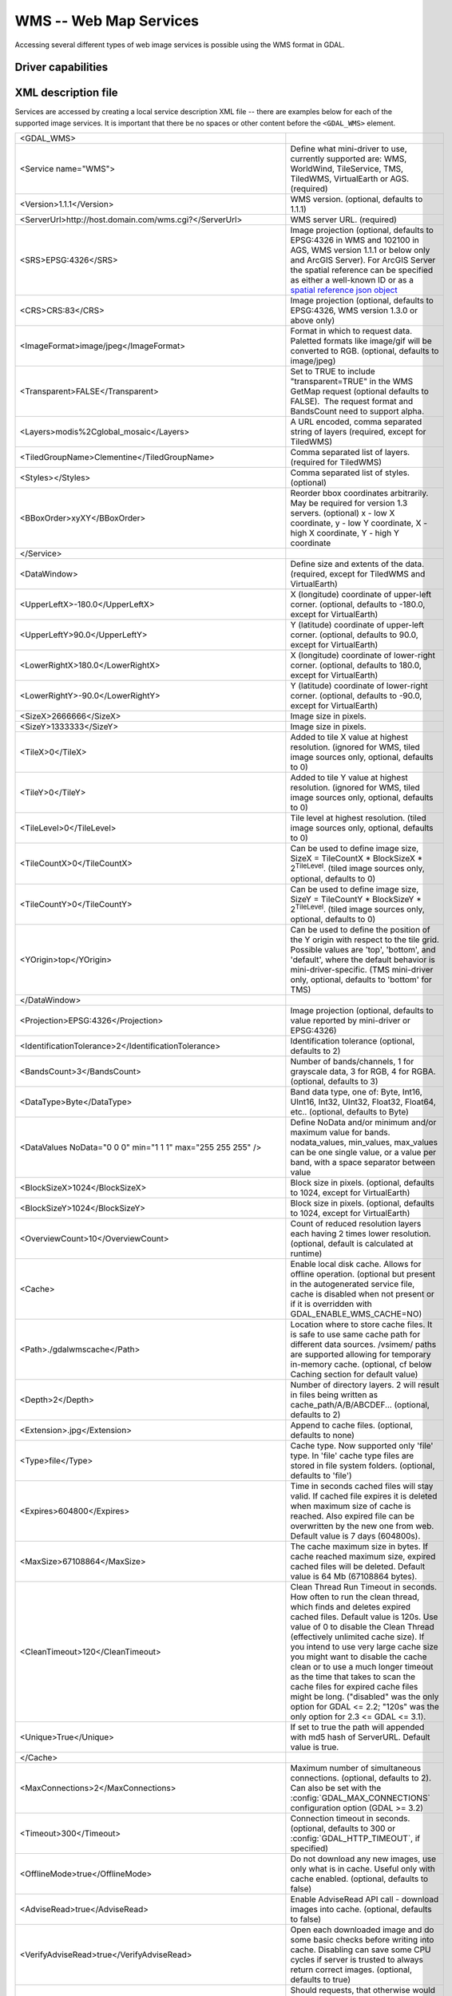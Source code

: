 .. _raster.wms:

================================================================================
WMS -- Web Map Services
================================================================================

.. shortname:: WMS

.. build_dependencies:: libcurl

Accessing several different types of web image services is possible
using the WMS format in GDAL.

Driver capabilities
-------------------

.. supports_createcopy::

.. supports_georeferencing::

.. supports_virtualio::

XML description file
--------------------

Services are accessed by creating a local
service description XML file -- there are examples below for each of the
supported image services. It is important that there be no spaces or
other content before the ``<GDAL_WMS>`` element.

========================================================================== ===============================================================================================================================================================================================================================================================================================================================
<GDAL_WMS>
<Service name="WMS">                                                       Define what mini-driver to use, currently supported are: WMS, WorldWind, TileService, TMS, TiledWMS, VirtualEarth or AGS. (required)
<Version>1.1.1</Version>                                                   WMS version. (optional, defaults to 1.1.1)
<ServerUrl>http://host.domain.com/wms.cgi?</ServerUrl>                     WMS server URL. (required)
<SRS>EPSG:4326</SRS>                                                       Image projection (optional, defaults to EPSG:4326 in WMS and 102100 in AGS, WMS version 1.1.1 or below only and ArcGIS Server). For ArcGIS Server the spatial reference can be specified as either a well-known ID or as a `spatial reference json object <http://resources.arcgis.com/en/help/rest/apiref/geometry.html#sr>`__
<CRS>CRS:83</CRS>                                                          Image projection (optional, defaults to EPSG:4326, WMS version 1.3.0 or above only)
<ImageFormat>image/jpeg</ImageFormat>                                      Format in which to request data. Paletted formats like image/gif will be converted to RGB. (optional, defaults to image/jpeg)
<Transparent>FALSE</Transparent>                                           Set to TRUE to include "transparent=TRUE" in the WMS GetMap request (optional defaults to FALSE).  The request format and BandsCount need to support alpha.
<Layers>modis%2Cglobal_mosaic</Layers>                                     A URL encoded, comma separated string of layers (required, except for TiledWMS)
<TiledGroupName>Clementine</TiledGroupName>                                Comma separated list of layers. (required for TiledWMS)
<Styles></Styles>                                                          Comma separated list of styles. (optional)
<BBoxOrder>xyXY</BBoxOrder>                                                Reorder bbox coordinates arbitrarily. May be required for version 1.3 servers. (optional)
                                                                           x - low X coordinate, y - low Y coordinate, X - high X coordinate, Y - high Y coordinate
</Service>
<DataWindow>                                                               Define size and extents of the data. (required, except for TiledWMS and VirtualEarth)
<UpperLeftX>-180.0</UpperLeftX>                                            X (longitude) coordinate of upper-left corner. (optional, defaults to -180.0, except for VirtualEarth)
<UpperLeftY>90.0</UpperLeftY>                                              Y (latitude) coordinate of upper-left corner. (optional, defaults to 90.0, except for VirtualEarth)
<LowerRightX>180.0</LowerRightX>                                           X (longitude) coordinate of lower-right corner. (optional, defaults to 180.0, except for VirtualEarth)
<LowerRightY>-90.0</LowerRightY>                                           Y (latitude) coordinate of lower-right corner. (optional, defaults to -90.0, except for VirtualEarth)
<SizeX>2666666</SizeX>                                                     Image size in pixels.
<SizeY>1333333</SizeY>                                                     Image size in pixels.
<TileX>0</TileX>                                                           Added to tile X value at highest resolution. (ignored for WMS, tiled image sources only, optional, defaults to 0)
<TileY>0</TileY>                                                           Added to tile Y value at highest resolution. (ignored for WMS, tiled image sources only, optional, defaults to 0)
<TileLevel>0</TileLevel>                                                   Tile level at highest resolution. (tiled image sources only, optional, defaults to 0)
<TileCountX>0</TileCountX>                                                 Can be used to define image size, SizeX = TileCountX \* BlockSizeX \* 2\ :sup:`TileLevel`. (tiled image sources only, optional, defaults to 0)
<TileCountY>0</TileCountY>                                                 Can be used to define image size, SizeY = TileCountY \* BlockSizeY \* 2\ :sup:`TileLevel`. (tiled image sources only, optional, defaults to 0)
<YOrigin>top</YOrigin>                                                     Can be used to define the position of the Y origin with respect to the tile grid. Possible values are 'top', 'bottom', and 'default', where the default behavior is mini-driver-specific. (TMS mini-driver only, optional, defaults to 'bottom' for TMS)
</DataWindow>
<Projection>EPSG:4326</Projection>                                         Image projection (optional, defaults to value reported by mini-driver or EPSG:4326)
<IdentificationTolerance>2</IdentificationTolerance>                       Identification tolerance (optional, defaults to 2)
<BandsCount>3</BandsCount>                                                 Number of bands/channels, 1 for grayscale data, 3 for RGB, 4 for RGBA. (optional, defaults to 3)
<DataType>Byte</DataType>                                                  Band data type, one of: Byte, Int16, UInt16, Int32, UInt32, Float32, Float64, etc.. (optional, defaults to Byte)
<DataValues NoData="0 0 0" min="1 1 1" max="255 255 255" />                Define NoData and/or minimum and/or maximum value for bands. nodata_values, min_values, max_values can be one single value, or a value per band, with a space separator between value
<BlockSizeX>1024</BlockSizeX>                                              Block size in pixels. (optional, defaults to 1024, except for VirtualEarth)
<BlockSizeY>1024</BlockSizeY>                                              Block size in pixels. (optional, defaults to 1024, except for VirtualEarth)
<OverviewCount>10</OverviewCount>                                          Count of reduced resolution layers each having 2 times lower resolution. (optional, default is calculated at runtime)
<Cache>                                                                    Enable local disk cache. Allows for offline operation. (optional but present in the autogenerated service file, cache is disabled when not present or if it is overridden with GDAL_ENABLE_WMS_CACHE=NO)
<Path>./gdalwmscache</Path>                                                Location where to store cache files. It is safe to use same cache path for different data sources. /vsimem/ paths are supported allowing for temporary in-memory cache. (optional, cf below Caching section for default value)
<Depth>2</Depth>                                                           Number of directory layers. 2 will result in files being written as cache_path/A/B/ABCDEF... (optional, defaults to 2)
<Extension>.jpg</Extension>                                                Append to cache files. (optional, defaults to none)
<Type>file</Type>                                                          Cache type. Now supported only 'file' type. In 'file' cache type files are stored in file system folders. (optional, defaults to 'file')
<Expires>604800</Expires>                                                  Time in seconds cached files will stay valid. If cached file expires it is deleted when maximum size of cache is reached. Also expired file can be overwritten by the new one from web. Default value is 7 days (604800s).
<MaxSize>67108864</MaxSize>                                                The cache maximum size in bytes. If cache reached maximum size, expired cached files will be deleted. Default value is 64 Mb (67108864 bytes).
<CleanTimeout>120</CleanTimeout>                                           Clean Thread Run Timeout in seconds. How often to run the clean thread, which finds and deletes expired cached files. Default value is 120s. Use value of 0 to disable the Clean Thread (effectively unlimited cache size). If you intend to use very large cache size you might want to disable the cache clean or to use a much longer timeout as the time that takes to scan the cache files for expired cache files might be long. ("disabled" was the only option for GDAL <= 2.2; "120s" was the only option for 2.3 <= GDAL <= 3.1).
<Unique>True</Unique>                                                      If set to true the path will appended with md5 hash of ServerURL. Default value is true.
</Cache>
<MaxConnections>2</MaxConnections>                                         Maximum number of simultaneous connections. (optional, defaults to 2). Can also be set with the :config:`GDAL_MAX_CONNECTIONS` configuration option (GDAL >= 3.2)
<Timeout>300</Timeout>                                                     Connection timeout in seconds. (optional, defaults to 300 or :config:`GDAL_HTTP_TIMEOUT`, if specified)
<OfflineMode>true</OfflineMode>                                            Do not download any new images, use only what is in cache. Useful only with cache enabled. (optional, defaults to false)
<AdviseRead>true</AdviseRead>                                              Enable AdviseRead API call - download images into cache. (optional, defaults to false)
<VerifyAdviseRead>true</VerifyAdviseRead>                                  Open each downloaded image and do some basic checks before writing into cache. Disabling can save some CPU cycles if server is trusted to always return correct images. (optional, defaults to true)
<ClampRequests>false</ClampRequests>                                       Should requests, that otherwise would be partially outside of defined data window, be clipped resulting in smaller than block size request. (optional, defaults to true)
<UserAgent>GDAL WMS driver (http://www.gdal.org/frmt_wms.html)</UserAgent> HTTP User-agent string. Some servers might require a well-known user-agent such as "Mozilla/5.0" (optional, defaults to "GDAL WMS driver (http://www.gdal.org/frmt_wms.html)"). When used with some servers, like OpenStreetMap ones, it is highly recommended to put a custom user agent to avoid being blocked if the default user agent had to be blocked.
<Accept>mimetype>/Accept>                                                  HTTP Accept header to specify the MIME type of the expected output of the server. Empty by default
<UserPwd>user:password</UserPwd>                                           User and Password for HTTP authentication (optional).
<UnsafeSSL>true</UnsafeSSL>                                                Skip SSL certificate verification. May be needed if server is using a self signed certificate (optional, defaults to false).
<Referer>http://example.foo/</Referer>                                     HTTP Referer string. Some servers might require it (optional).
<ZeroBlockHttpCodes>204,404</ZeroBlockHttpCodes>                           Comma separated list of HTTP response codes that will be interpreted as a 0 filled image (i.e. black for 3 bands, and transparent for 4 bands) instead of aborting the request. (optional, defaults to 204)
<ZeroBlockOnServerException>true</ZeroBlockOnServerException>              Whether to treat a Service Exception returned by the server as a 0 filled image instead of aborting the request. (optional, defaults to false)
</GDAL_WMS>
\
========================================================================== ===============================================================================================================================================================================================================================================================================================================================

Starting with GDAL 2.3, additional HTTP headers can be sent by setting the GDAL_HTTP_HEADER_FILE configuration option to point to a filename of a text file with “key: value” HTTP headers.

Minidrivers
-----------

The GDAL WMS driver has support for several internal 'minidrivers',
which allow access to different web mapping services. Each of these
services may support a different set of options in the Service block.

WMS
~~~

Communications with an OGC WMS server. Has support for both tiled and
untiled requests.

WMS layers can be queried (through a
GetFeatureInfo request) with the gdallocationinfo utility, or with a
GetMetadataItem("Pixel_iCol_iLine", "LocationInfo") call on a band
object.

::

   gdallocationinfo "WMS:http://demo.opengeo.org/geoserver/gwc/service/wms?SERVICE=WMS&VERSION=1.1.1&
                               REQUEST=GetMap&LAYERS=og%3Abugsites&SRS=EPSG:900913&
                               BBOX=-1.15841845090625E7,5479006.186718751,-1.1505912992109375E7,5557277.703671876&
                               FORMAT=image/png&TILESIZE=256&OVERVIEWCOUNT=25&MINRESOLUTION=0.0046653459640220&TILED=true"
                              -geoloc -11547071.455 5528616 -xml -b 1


Output:

::

   Report pixel="248595" line="191985">
     <BandReport band="1">
       <LocationInfo>
         <wfs:FeatureCollection xmlns="http://www.opengis.net/wfs"
                                   xmlns:wfs="http://www.opengis.net/wfs"
                                   xmlns:gml="http://www.opengis.net/gml"
                                   xmlns:og="http://opengeo.org"
                                   xmlns:xsi="http://www.w3.org/2001/XMLSchema-instance"
                                   xsi:schemaLocation="http://opengeo.org http://demo.opengeo.org/geoserver/wfs?service=WFS&version=1.0.0&request=DescribeFeatureType&typeName=og%3Abugsites http://www.opengis.net/wfs http://demo.opengeo.org/geoserver/schemas/wfs/1.0.0/WFS-basic.xsd">
           <gml:boundedBy>
             <gml:Box srsName="http://www.opengis.net/gml/srs/epsg.xml#26713">
               <gml:coordinates xmlns:gml="http://www.opengis.net/gml" decimal="." cs="," ts=" ">601228,4917635 601228,4917635</gml:coordinates>
             </gml:Box>
           </gml:boundedBy>
           <gml:featureMember>
             <og:bugsites fid="bugsites.40946">
               <gml:boundedBy>
                 <gml:Box srsName="http://www.opengis.net/gml/srs/epsg.xml#26713">
                   <gml:coordinates xmlns:gml="http://www.opengis.net/gml" decimal="." cs="," ts=" ">601228,4917635 601228,4917635</gml:coordinates>
                 </gml:Box>
               </gml:boundedBy>
               <og:cat>86</og:cat>
               <og:str1>Beetle site</og:str1>
               <og:the_geom>
                 <gml:Point srsName="http://www.opengis.net/gml/srs/epsg.xml#26713">
                   <gml:coordinates xmlns:gml="http://www.opengis.net/gml" decimal="." cs="," ts=" ">601228,4917635</gml:coordinates>
                 </gml:Point>
               </og:the_geom>
             </og:bugsites>
           </gml:featureMember>
         </wfs:FeatureCollection>
       </LocationInfo>
       <Value>255</Value>
     </BandReport>
   </Report>


TileService
~~~~~~~~~~~

Service to support talking to a WorldWind
`TileService <http://www.worldwindcentral.com/wiki/TileService>`__.
Access is always tile based.

WorldWind
~~~~~~~~~

Access to web-based WorldWind tile services. Access is always tile
based.

TMS
~~~

The TMS Minidriver is designed primarily to support the users of the
`TMS
Specification <http://wiki.osgeo.org/wiki/Tile_Map_Service_Specification>`__.
This service supports only access by tiles.

Because TMS is similar to many other 'x/y/z' flavored services on the
web, this service can also be used to access these services. To use it
in this fashion, you can use replacement variables, of the format ${x},
${y}, etc.

Supported variables (name is case sensitive) are :

-  ${x} -- x position of the tile
-  ${y} -- y position of the tile. This can be either from the top or
   the bottom of the tileset, based on whether the YOrigin parameter is
   set to true or false.
-  ${z} -- z position of the tile -- zoom level
-  ${version} -- version parameter, set in the config file. Defaults to
   1.0.0.
-  ${format} -- format parameter, set in the config file. Defaults to
   'jpg'.
-  ${layer} -- layer parameter, set in the config file. Defaults to
   nothing.

| A typical ServerURL might look like:
| ``http://tilecache.osgeo.org/wms-c/Basic.py/${version}/${layer}/${z}/${x}/${y}.${format}``
| In order to better suit TMS users, any URL that does not contain "${"
  will automatically have the string above (after "Basic.py/") appended
  to their URL.

The TMS Service has 3 XML configuration elements that are different from
other services: ``Format`` which defaults to ``jpg``, ``Layer`` which
has no default, and ``Version`` which defaults to ``1.0.0``.

Additionally, the TMS service respects one additional parameter, at the
DataWindow level, which is the YOrigin element. This element should be
one of ``bottom`` (the default in TMS) or ``top``, which matches
OpenStreetMap and many other popular tile services.

Two examples of usage of the TMS service are included in the examples
below.

OnEarth Tiled WMS
~~~~~~~~~~~~~~~~~

The OnEarth Tiled WMS minidriver supports the Tiled WMS specification
implemented for the JPL OnEarth driver per the specification at
http://web.archive.org/web/20130511182803/http://onearth.jpl.nasa.gov/tiled.html.

Only the ServerUrl and the TiledGroupName are required, most of the required information
is automatically fetched from the remote server using the GetTileService method at open time.

A typical OnEarth Tiled WMS configuration file might look like:

::

   <GDAL_WMS>
       <Service name="TiledWMS">
       <ServerUrl>https://gibs.earthdata.nasa.gov/twms/epsg4326/best/twms.cgi?</ServerUrl>
       <TiledGroupName>MODIS Terra CorrectedReflectance TrueColor tileset</TiledGroupName>
       <Change key="${time}">2020-02-02</Change>
       </Service>
   </GDAL_WMS>

The TiledWMS minidriver can use the following open options :

-  TiledGroupName -- The value is a string that identifies one of the tiled services
   available on the server
-  Change -- A <Key>:<Value> pair, which will be passed to the server. The key has to
   match a change key that the server declares for the respective tiled group.
   This option can be used multiple times, for different keys.
   Example:
   -  Change=time:2020-02-02

These open options are only accepted if the corresponding XML element is not present in the
configuration file.

VirtualEarth
~~~~~~~~~~~~

Access to web-based Virtual Earth tile services. Access is always tile
based.

The ${quadkey} variable must be found in the ServerUrl element.

The DataWindow element might be omitted. The default values are :

-  UpperLeftX = -20037508.34
-  UpperLeftY = 20037508.34
-  LowerRightX = 20037508.34
-  LowerRightY = -20037508.34
-  TileLevel = 21
-  OverviewCount = 20
-  SRS = EPSG:3857
-  BlockSizeX = 256
-  BlockSizeY = 256

ArcGIS REST API
~~~~~~~~~~~~~~~

Access to ArcGIS REST `map service
resource <http://resources.arcgis.com/en/help/rest/apiref/mapserver.html>`__
(untiled requests).

AGS layers can be
`queried <http://resources.arcgis.com/en/help/rest/apiref/identify.html>`__
(through a GetFeatureInfo request) with the gdallocationinfo utility, or
with a GetMetadataItem("Pixel_iCol_iLine", "LocationInfo") call on a
band object.

::

   gdallocationinfo -wgs84 "<GDAL_WMS><Service name=\"AGS\"><ServerUrl>http://sampleserver1.arcgisonline.com/ArcGIS/rest/services/Specialty/ESRI_StateCityHighway_USA/MapServer</ServerUrl><BBoxOrder>xyXY</BBoxOrder><SRS>3857</SRS></Service><DataWindow><UpperLeftX>-20037508.34</UpperLeftX><UpperLeftY>20037508.34</UpperLeftY><LowerRightX>20037508.34</LowerRightX><LowerRightY>-20037508.34</LowerRightY><SizeX>512</SizeX><SizeY>512</SizeY></DataWindow></GDAL_WMS>" -75.704 39.75


Internet Imaging Protocol (IIP) (GDAL 2.1 and later)
~~~~~~~~~~~~~~~~~~~~~~~~~~~~~~~~~~~~~~~~~~~~~~~~~~~~

Access to images served through `IIP
protocol <https://en.wikipedia.org/wiki/Internet_Imaging_Protocol>`__.
The server must support the JTL (Retrieve a tile as a complete JFIF
image) extension of the IIP protocol.

If using the XML syntax, the ServerURL must contain the FIF parameter.

Otherwise it is also possible to use "IIP:http://foo.com/FIF=image_name"
syntax as connection string, to retrieve from the server information on
the full resolution dimension and the number of resolutions.

The XML definition can then be generated with "gdal_translate
IIP:http://foo.com/FIF=image_name out.xml -of WMS"

Caching
-------

Caching of remote pixel data is possible by setting a <Cache> element in the
WMS configuration file.

Before GDAL 3.9, if the <Path> sub-element of <Cache> was not specified, the
directory of the cache was ``./gdalwmscache`` (that is to say a ``gdalwmscache``
subdiretory of the current directory), unless the :config:`GDAL_DEFAULT_WMS_CACHE_PATH`
configuration option is specified.

Starting with GDAL 3.9, the directory of the cache is set according to the
following logic (first listed criterion is prioritary over following ones):

- Value of the <Path> sub-element of <Cache>, if specified.

- ``${GDAL_DEFAULT_WMS_CACHE_PATH}`` if :config:`GDAL_DEFAULT_WMS_CACHE_PATH` is set.

- ``${XDG_CACHE_HOME}/gdalwmscache`` if the ``XDG_CACHE_HOME`` configuration option is set.

- On Unix, ``${HOME}/.cache/gdalwmscache`` if the ``HOME`` configuration option is set.

- On Windows, ``${USERPROFILE}/.cache/gdalwmscache`` if the ``USERPROFILE`` configuration option is set.

- ``${CPL_TMPDIR}/gdalwmscache_${USER}`` if :config:`CPL_TMPDIR` and ``USER`` configuration options are set.

   If ``CPL_TMPDIR`` is not set, then ``TMPDIR`` is used, or ``TEMP``

   If ``USER`` is not set, ``USERNAME`` is used if set.
   If neither ``USERNAME`` or ``USER`` are set, the md5sum of the filename of the configuration file is used)

- ``./gdalwmscache_{md5sum(filename)}`` if none of the above mentioned configuration options are set.

Note that if the <Unique> element is set to true (which is its default value),
a subdirectory whose name is the md5sum of the filename of the configuration file
is appended to the caching directory.

The actual caching directory can be got by querying the ``CACHE_PATH`` metadata
item on the dataset.

Configuration options
---------------------

The following :ref:`configuration options <configoptions>` are
available:

- .. config:: GDAL_MAX_CONNECTIONS
     :choices: <integer>
     :default: 2
     :since: 3.2

     Set the maximum number of simultaneous connections.


- .. config:: GDAL_ENABLE_WMS_CACHE
     :choices: YES, NO
     :default: YES

     Can be set to NO to disable caching of pixel data.


- .. config:: GDAL_DEFAULT_WMS_CACHE_PATH
     :choices: <string>

     Sets the WMS cache path is the <Cache> element is included in the WMS
     configuration file without a <Path> element.


Examples
--------

.. warning::

    The below examples rely on external servers that might go down over
    time. They are just here to demonstrate how to use the various services.


-  | `onearth_global_mosaic.xml <https://github.com/OSGeo/gdal/blob/master/frmts/wms/frmt_wms_onearth_global_mosaic.xml>`__
     - Landsat mosaic from a `OnEarth <http://onearth.jpl.nasa.gov/>`__
     WMS server

   ::

      gdal_translate -of JPEG -outsize 500 250 onearth_global_mosaic.xml onearth_global_mosaic.jpg

   ::

      gdal_translate -of JPEG -projwin -10 55 30 35 -outsize 500 250 onearth_global_mosaic.xml onearth_global_mosaic2.jpg

   *Note : this particular server does no longer accept regular WMS
   queries.*

-  `metacarta_wmsc.xml <https://github.com/OSGeo/gdal/blob/master/frmts/wms/frmt_wms_metacarta_wmsc.xml>`__ - It is possible
   to configure a WMS Service conforming to a WMS-C cache by specifying
   a number of overviews and specifying the 'block size' as the tile
   size of the cache. The following example is a sample set up for a
   19-level "Global Profile" WMS-C cache.

-  | `tileservice_bmng.xml <https://github.com/OSGeo/gdal/blob/master/frmts/wms/frmt_wms_tileservice_bmng.xml>`__ -
     - TileService, Blue Marble NG (January)

-  | `tileservice_nysdop2004.xml <https://github.com/OSGeo/gdal/blob/master/frmts/wms/frmt_wms_tileservice_nysdop2004.xml>`__
     - TileService, NYSDOP 2004

-  | `OpenStreetMap TMS Service
     Example <https://github.com/OSGeo/gdal/blob/master/frmts/wms/frmt_wms_openstreetmap_tms.xml>`__: Connect to
     OpenStreetMap tile service. Note that this file takes advantage of
     the tile cache; more information about configuring the tile cache
     settings is available above. Please also change the <UserAgent>, to avoid the
     default one being used, and potentially blocked by OSM servers in case a too
     big usage of it would be seen.
   | ``gdal_translate -of PNG -outsize 512 512 frmt_wms_openstreetmap_tms.xml openstreetmap.png``

-  | `MetaCarta TMS Layer Example <https://github.com/OSGeo/gdal/blob/master/frmts/wms/frmt_wms_metacarta_tms.xml>`__,
     accessing the default MetaCarta TMS layer.
   | ``gdal_translate -of PNG -outsize 512 256 frmt_wms_metacarta_tms.xml metacarta.png``

-  `BlueMarble Amazon S3 Example <https://github.com/OSGeo/gdal/blob/master/frmts/wms/frmt_wms_bluemarble_s3_tms.xml>`__
   accessed with the TMS minidriver.

-  `Google Maps <https://github.com/OSGeo/gdal/blob/master/frmts/wms/frmt_wms_googlemaps_tms.xml>`__ accessed with the TMS
   minidriver.

-  `ArcGIS MapServer Tiles <https://github.com/OSGeo/gdal/blob/master/frmts/wms/frmt_wms_arcgis_mapserver_tms.xml>`__
   accessed with the TMS minidriver.

-  OnEarth Tiled WMS `Clementine <https://github.com/OSGeo/gdal/blob/master/frmts/wms/frmt_twms_Clementine.xml>`__,
   `daily <https://github.com/OSGeo/gdal/blob/master/frmts/wms/frmt_twms_daily.xml>`__, and `srtm <https://github.com/OSGeo/gdal/blob/master/gdal/frmts/wms/frmt_twms_srtm.xml>`__
   examples.

-  `VirtualEarth Aerial Layer <https://github.com/OSGeo/gdal/blob/master/frmts/wms/frmt_wms_virtualearth.xml>`__ accessed
   with the VirtualEarth minidriver.

-  `ArcGIS online sample server layer <https://github.com/OSGeo/gdal/blob/master/frmts/wms/frmt_ags_arcgisonline.xml>`__
   accessed with the ArcGIS Server REST API minidriver.

-  `IIP online sample server layer <https://github.com/OSGeo/gdal/blob/master/frmts/wms/frmt_wms_iip.xml>`__ accessed with
   the IIP minidriver.

Open syntax
-----------

The WMS driver can open :

-  a local service description XML file :

   ::

      gdalinfo description_file.xml

-  the content of a description XML file provided as filename :

   ::

      gdalinfo "<GDAL_WMS><Service name=\"TiledWMS\"><ServerUrl>https://gibs.earthdata.nasa.gov/twms/epsg4326/best/twms.cgi?</ServerUrl><TiledGroupName>MODIS Terra CorrectedReflectance Bands367 tileset</TiledGroupName></Service></GDAL_WMS>"

-  the base URL of a WMS service, prefixed with *WMS:* :

   ::

      gdalinfo "WMS:http://wms.geobase.ca/wms-bin/cubeserv.cgi"

   A list of subdatasets will be returned, resulting from the parsing of
   the GetCapabilities request on that server.

   Starting with GDAL 3.10, specifying the ``-if WMS`` option to command line utilities
   accepting it, or ``WMS`` as the only value of the ``papszAllowedDrivers`` of
   :cpp:func:`GDALOpenEx`, also forces the driver to recognize the passed
   URL,  without the ``WMS:`` prefix.

-  a pseudo GetMap request, such as the subdataset name
   returned by the previous syntax :

   ::

      gdalinfo "WMS:http://wms.geobase.ca/wms-bin/cubeserv.cgi?SERVICE=WMS&VERSION=1.1.1&REQUEST=GetMap&LAYERS=DNEC_250K%3AELEVATION%2FELEVATION&SRS=EPSG:42304&BBOX=-3000000,-1500000,6000000,4500000"

-  the base URL of a Tiled WMS service, prefixed with
   *WMS:* and with request=GetTileService as GET argument:

   ::

      gdalinfo "WMS:https://gibs.earthdata.nasa.gov/twms/epsg4326/best/twms.cgi?request=GetTileService"

   A list of subdatasets will be returned, resulting from the parsing of
   the GetTileService request on that server.

-  the URL of a REST definition for a ArcGIS MapServer:

   ::

      gdalinfo "http://server.arcgisonline.com/ArcGIS/rest/services/World_Imagery/MapServer?f=json&pretty=true"

-  (GDAL >= 2.1.0) the URL of a IIP image:

   ::

      gdalinfo "IIP:http://merovingio.c2rmf.cnrs.fr/fcgi-bin/iipsrv.fcgi?FIF=globe.256x256.tif"

Generation of WMS service description XML file
----------------------------------------------

The WMS service description XML file can be generated manually, or
created as the output of the CreateCopy() operation of the WMS driver,
only if the source dataset is itself a WMS dataset. Said otherwise, you
can use gdal_translate with as source dataset any of the above syntax
mentioned in "Open syntax" and as output an XML file. For example:

::

   gdal_translate "http://server.arcgisonline.com/ArcGIS/rest/services/World_Imagery/MapServer?f=json" wms.xml -of WMS

The generated file will come with default values that you may need to
edit.

See Also
--------

-  `OGC WMS Standards <http://www.opengeospatial.org/standards/wms>`__
-  `WMS Tiling Client Recommendation
   (WMS-C) <http://wiki.osgeo.org/index.php/WMS_Tiling_Client_Recommendation>`__
-  `WorldWind
   TileService <http://www.worldwindcentral.com/wiki/TileService>`__
-  `TMS
   Specification <http://wiki.osgeo.org/wiki/Tile_Map_Service_Specification>`__
-  `OnEarth Tiled WMS
   specification <http://web.archive.org/web/20130511182803/http://onearth.jpl.nasa.gov/tiled.html>`__
-  `ArcGIS Server REST
   API <http://resources.arcgis.com/en/help/rest/apiref/>`__
-  :ref:`raster.wmts` driver page.
